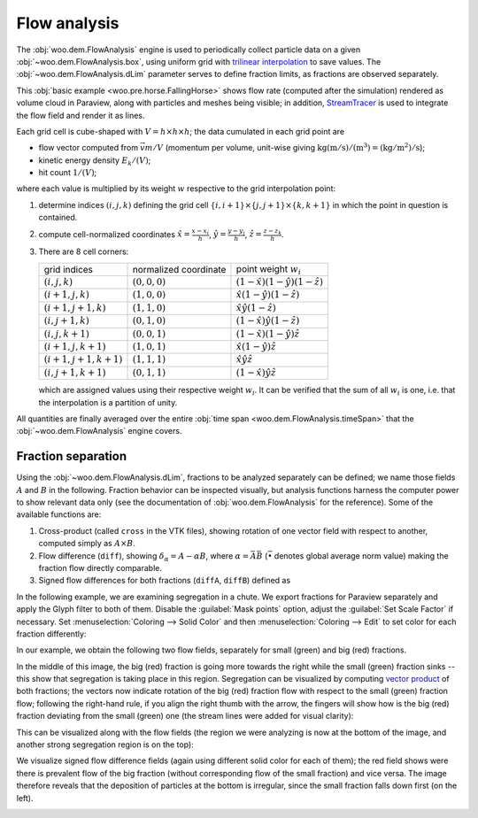 .. _user-manual-flow-analysis:

***************
Flow analysis
***************

The :obj:`woo.dem.FlowAnalysis` engine is used to periodically collect particle data on a given :obj:`~woo.dem.FlowAnalysis.box`, using uniform grid with `trilinear interpolation <http://en.wikipedia.org/wiki/Trilinear_interpolation>`__ to save values. The :obj:`~woo.dem.FlowAnalysis.dLim` parameter serves to define fraction limits, as fractions are observed separately.

This :obj:`basic example <woo.pre.horse.FallingHorse>` shows flow rate (computed after the simulation) rendered as volume cloud in Paraview, along with particles and meshes being visible; in addition, `StreamTracer <http://paraview.org/OnlineHelpCurrent/StreamTracer.html>`__ is used to integrate the flow field and render it as lines.

.. youtube:: LB3T6sBdwz0


Each grid cell is cube-shaped with :math:`V=h\times h\times h`; the data cumulated in each grid point are

* flow vector computed from :math:`\vec{v}m/V` (momentum per volume, unit-wise giving :math:`\mathrm{kg(m/s)/(m^3)=(kg/m^2)/s}`);
* kinetic energy density :math:`E_k/(V)`;
* hit count :math:`1/(V)`;

where each value is multiplied by its weight :math:`w` respective to the grid interpolation point:

#. determine indices :math:`(i,j,k)` defining the grid cell :math:`\{i,i+1\}\times\{j,j+1\}\times\{k,k+1\}` in which the point in question is contained. 
#. compute cell-normalized coordinates :math:`\hat{x}=\frac{x-x_i}{h}`, :math:`\hat{y}=\frac{y-y_j}{h}`, :math:`\hat{z}=\frac{z-z_k}{h}`.
#. There are 8 cell corners:

   ====================== ===================== ==========================================
   grid indices           normalized coordinate point weight :math:`w_i`
   ---------------------- --------------------- ------------------------------------------
   :math:`(i,j,k)`        :math:`(0,0,0)`       :math:`(1-\hat{x})(1-\hat{y})(1-\hat{z})`
   :math:`(i+1,j,k)`      :math:`(1,0,0)`       :math:`\hat{x}(1-\hat{y})(1-\hat{z})`
   :math:`(i+1,j+1,k)`    :math:`(1,1,0)`       :math:`\hat{x}\hat{y}(1-\hat{z})`
   :math:`(i,j+1,k)`      :math:`(0,1,0)`       :math:`(1-\hat{x})\hat{y}(1-\hat{z})`
   :math:`(i,j,k+1)`      :math:`(0,0,1)`       :math:`(1-\hat{x})(1-\hat{y})\hat{z}`
   :math:`(i+1,j,k+1)`    :math:`(1,0,1)`       :math:`\hat{x}(1-\hat{y})\hat{z}`
   :math:`(i+1,j+1,k+1)`  :math:`(1,1,1)`       :math:`\hat{x}\hat{y}\hat{z}`
   :math:`(i,j+1,k+1)`    :math:`(0,1,1)`       :math:`(1-\hat{x})\hat{y}\hat{z}`
   ====================== ===================== ==========================================

   which are assigned values using their respective weight :math:`w_i`. It can be verified that the sum of all :math:`w_i` is one, i.e. that the interpolation is a partition of unity.

All quantities are finally averaged over the entire :obj:`time span <woo.dem.FlowAnalysis.timeSpan>` that the :obj:`~woo.dem.FlowAnalysis` engine covers.

Fraction separation
====================

Using the :obj:`~woo.dem.FlowAnalysis.dLim`, fractions to be analyzed separately can be defined; we name those fields :math:`A` and :math:`B` in the following. Fraction behavior can be inspected visually, but analysis functions harness the computer power to show relevant data only (see the documentation of :obj:`woo.dem.FlowAnalysis` for the reference). Some of the available functions are:

#. Cross-product (called ``cross`` in the VTK files), showing rotation of one vector field with respect to another, computed simply as :math:`A\times B`.
#. Flow difference (``diff``), showing :math:`\delta_{\alpha}=A-\alpha B`, where :math:`\alpha=\bar{A}{\bar{B}}` (:math:`\bar{\bullet}` denotes global average norm value) making the fraction flow directly comparable.
#. Signed flow differences for both fractions (``diffA``, ``diffB``) defined as

   .. math::
      :nowrap:

      \begin{align*}
         \delta_{\alpha}^A&=\begin{cases}\delta_{\alpha} & \hbox{if }\delta_{\alpha}\cdot(A+B)>0 \\ \vec{0} & \hbox{otherwise}\end{cases} \\
         \delta_{\alpha}^B&=\begin{cases} \vec{0} & \hbox{if }\delta_{\alpha}\cdot(A+B)>0 \\ \delta_{\alpha} & \hbox{otherwise}\end{cases} \\
       \end{align*}


In the following example, we are examining segregation in a chute. We export fractions for Paraview separately and apply the Glyph filter to both of them. Disable the :guilabel:`Mask points` option, adjust the :guilabel:`Set Scale Factor` if necessary. Set :menuselection:`Coloring --> Solid Color` and then :menuselection:`Coloring --> Edit` to set color for each fraction differently:

.. image:: fig/flow-paraview-vector-field.*

In our example, we obtain the following two flow fields, separately for small (green) and big (red) fractions.

.. image:: fig/flow-two-fields.*
	:width: 100%

In the middle of this image, the big (red) fraction is going more towards the right while the small (green) fraction sinks -- this show that segregation is taking place in this region. Segregation can be visualized by computing `vector product <http://en.wikipedia.org/wiki/Cross_product>`__ of both fractions; the vectors now indicate rotation of the big (red) fraction flow with respect to the small (green) fraction flow; following the right-hand rule, if you align the right thumb with the arrow, the fingers will show how is the big (red) fraction deviating from the small (green) one (the stream lines were added for visual clarity):

.. image:: fig/flow-cross.*
	:width: 100%

This can be visualized along with the flow fields (the region we were analyzing is now at the bottom of the image, and another strong segregation region is on the top):

.. image:: fig/flow-cross-bigger.*
	:width: 100%

We visualize signed flow difference fields (again using different solid color for each of them); the red field shows were there is prevalent flow of the big fraction (without corresponding flow of the small fraction) and vice versa. The image therefore reveals that the deposition of particles at the bottom is irregular, since the small fraction falls down first (on the left).

.. image:: fig/flow-signed-diff.*
	:width: 100%


